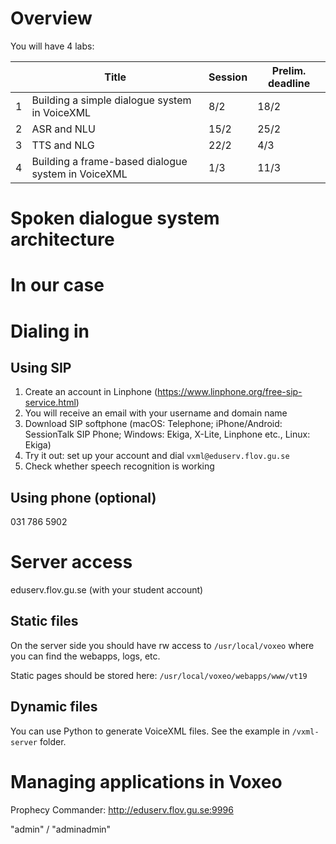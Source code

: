 * Overview
You will have 4 labs:
|   | Title                                              | Session | Prelim. deadline |
|---+----------------------------------------------------+---------+------------------|
| 1 | Building a simple dialogue system in VoiceXML      | 8/2     | 18/2             |
| 2 | ASR and NLU                                        | 15/2    | 25/2             |
| 3 | TTS and NLG                                        | 22/2    | 4/3              |
| 4 | Building a frame-based dialogue system in VoiceXML | 1/3     | 11/3             |
* Spoken dialogue system architecture
[[./Figures/sds.png]]
* In our case
[[./Figures/lab.png]]
* Dialing in
** Using SIP
1. Create an account in Linphone
   (https://www.linphone.org/free-sip-service.html)
2. You will receive an email with your username and domain name
3. Download SIP softphone (macOS: Telephone; iPhone/Android: SessionTalk
   SIP Phone; Windows: Ekiga, X-Lite, Linphone etc., Linux: Ekiga)
4. Try it out: set up your account and dial =vxml@eduserv.flov.gu.se=
5. Check whether speech recognition is working

** Using phone (optional)
031 786 5902
   
* Server access
eduserv.flov.gu.se (with your student account)
** Static files
On the server side you should have rw access to =/usr/local/voxeo= where
you can find the webapps, logs, etc.

Static pages should be stored here: =/usr/local/voxeo/webapps/www/vt19=
** Dynamic files
You can use Python to generate VoiceXML files. See the example in =/vxml-server= folder.
* Managing applications in Voxeo
Prophecy Commander: http://eduserv.flov.gu.se:9996

"admin" / "adminadmin"


